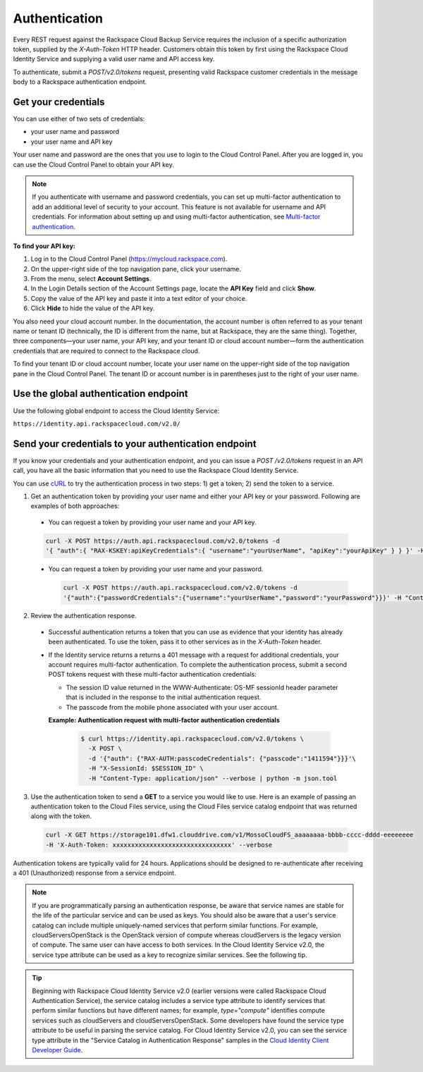 .. _cbu-dgv1-general-auth:

==============
Authentication
==============

Every REST request against the Rackspace Cloud Backup Service requires the inclusion of a specific authorization token, supplied by the `X-Auth-Token` HTTP header. Customers obtain this token by first using the Rackspace Cloud Identity Service and supplying a valid user name and API access key.

To authenticate, submit a `POST/v2.0/tokens` request, presenting valid Rackspace customer credentials in the message body to a Rackspace authentication endpoint.

.. _cbu-dgv1-general-auth-cred:

Get your credentials
~~~~~~~~~~~~~~~~~~~~

You can use either of two sets of credentials:

-  your user name and password

-  your user name and API key

Your user name and password are the ones that you use to login to the Cloud Control Panel. After you are logged in, you can use the Cloud Control Panel to obtain your API key.

.. note::
  If you authenticate with username and password credentials, you can set up multi-factor authentication to add an additional level of security to your account. This feature is not available for username and API credentials. For information about setting up and using multi-factor authentication, see `Multi-factor authentication`_.

**To find your API key:**

#. Log in to the Cloud Control Panel (https://mycloud.rackspace.com).

#. On the upper-right side of the top navigation pane, click your
   username.

#. From the menu, select **Account Settings**.

#. In the Login Details section of the Account Settings page, locate the
   **API Key** field and click **Show**.

#. Copy the value of the API key and paste it into a text editor of your
   choice.

#. Click **Hide** to hide the value of the API key.

You also need your cloud account number. In the documentation, the account number is often referred to as your tenant name or tenant ID (technically, the ID is different from the name, but at Rackspace, they are the same thing). Together, three components—your user name, your API key, and your tenant ID or cloud account number—form the authentication credentials that are required to connect to the Rackspace cloud.

To find your tenant ID or cloud account number, locate your user name on the upper-right side of the top navigation pane in the Cloud Control Panel. The tenant ID or account number is in parentheses just to the right of your user name.

.. _cbu-dgv1-general-auth-global:

Use the global authentication endpoint
~~~~~~~~~~~~~~~~~~~~~~~~~~~~~~~~~~~~~~

Use the following global endpoint to access the Cloud Identity Service:

``https://identity.api.rackspacecloud.com/v2.0/``

.. _cbu-dgv1-general-auth-send:

Send your credentials to your authentication endpoint
~~~~~~~~~~~~~~~~~~~~~~~~~~~~~~~~~~~~~~~~~~~~~~~~~~~~~

If you know your credentials and your authentication endpoint, and you can issue a `POST /v2.0/tokens` request in an API call, you have all the basic information that you need to use the Rackspace Cloud Identity Service.

You can use `cURL`_ to try the authentication process in two steps: 1) get a token; 2) send the token to a service.

1. Get an authentication token by providing your user name and either your API key or your password. Following are examples of both approaches:

  - You can request a token by providing your user name and your API key.

  .. code::

          curl -X POST https://auth.api.rackspacecloud.com/v2.0/tokens -d 
          '{ "auth":{ "RAX-KSKEY:apiKeyCredentials":{ "username":"yourUserName", "apiKey":"yourApiKey" } } }' -H "Content-type: application/json"

  - You can request a token by providing your user name and your password.

    .. code:: 

          curl -X POST https://auth.api.rackspacecloud.com/v2.0/tokens -d
          '{"auth":{"passwordCredentials":{"username":"yourUserName","password":"yourPassword"}}}' -H "Content-type: application/json"

2. Review the authentication response.

  - Successful authentication returns a token that you can use as evidence that your identity has already been authenticated. To use the token, pass it to other services as in the `X-Auth-Token` header.

  - If the Identity service returns a returns a 401 message with a request for additional credentials, your account requires multi-factor authentication. To complete the authentication process, submit a second POST tokens request with these multi-factor authentication credentials:

    * The session ID value returned in the WWW-Authenticate: OS-MF sessionId header parameter that is included in the response to the initial authentication request.

    * The passcode from the mobile phone associated with your user account.

    **Example: Authentication request with multi-factor authentication credentials**

      .. code::

        $ curl https://identity.api.rackspacecloud.com/v2.0/tokens \
          -X POST \
          -d '{"auth": {"RAX-AUTH:passcodeCredentials": {"passcode":"1411594"}}}'\
          -H "X-SessionId: $SESSION_ID" \
          -H "Content-Type: application/json" --verbose | python -m json.tool

3. Use the authentication token to send a **GET** to a service you would like to use. Here is an example of passing an authentication token to the Cloud Files service, using the Cloud Files service catalog endpoint that was returned along with the token.

  .. code::

    curl -X GET https://storage101.dfw1.clouddrive.com/v1/MossoCloudFS_aaaaaaaa-bbbb-cccc-dddd-eeeeeeee
    -H 'X-Auth-Token: xxxxxxxxxxxxxxxxxxxxxxxxxxxxxxxx' --verbose 

Authentication tokens are typically valid for 24 hours. Applications should be designed to re-authenticate after receiving a 401 (Unauthorized) response from a service endpoint.

.. note:: 
  If you are programmatically parsing an authentication response, be aware that service names are stable for the life of the particular service and can be used as keys. You should also be aware that a user's service catalog can include multiple uniquely-named services that perform similar functions. For example, cloudServersOpenStack is the OpenStack version of compute whereas cloudServers is the legacy version of compute. The same user can have access to both services. In the Cloud Identity Service v2.0, the service type attribute can be used as a key to recognize similar services. See the following tip.

..  tip:: 
  Beginning with Rackspace Cloud Identity Service v2.0 (earlier versions were called Rackspace Cloud Authentication Service), the service catalog includes a service type attribute to identify services that perform similar functions but have different names; for example, `type="compute"` identifies compute services such as cloudServers and cloudServersOpenStack. Some developers have found the service type attribute to be useful in parsing the service catalog. For Cloud Identity Service v2.0, you can see the service type attribute in the "Service Catalog in Authentication Response" samples in the `Cloud Identity Client Developer Guide`_.

.. _Multi-factor authentication: http://docs.rackspace.com/auth/api/v2.0/auth-client-devguide/content/MFA_Ops.html
.. _cURL: http://curl.haxx.se/
.. _Cloud Identity Client Developer Guide: http://docs.rackspace.com/auth/api/v2.0/auth-client-devguide/content/Sample_Request_Response-d1e64.html
